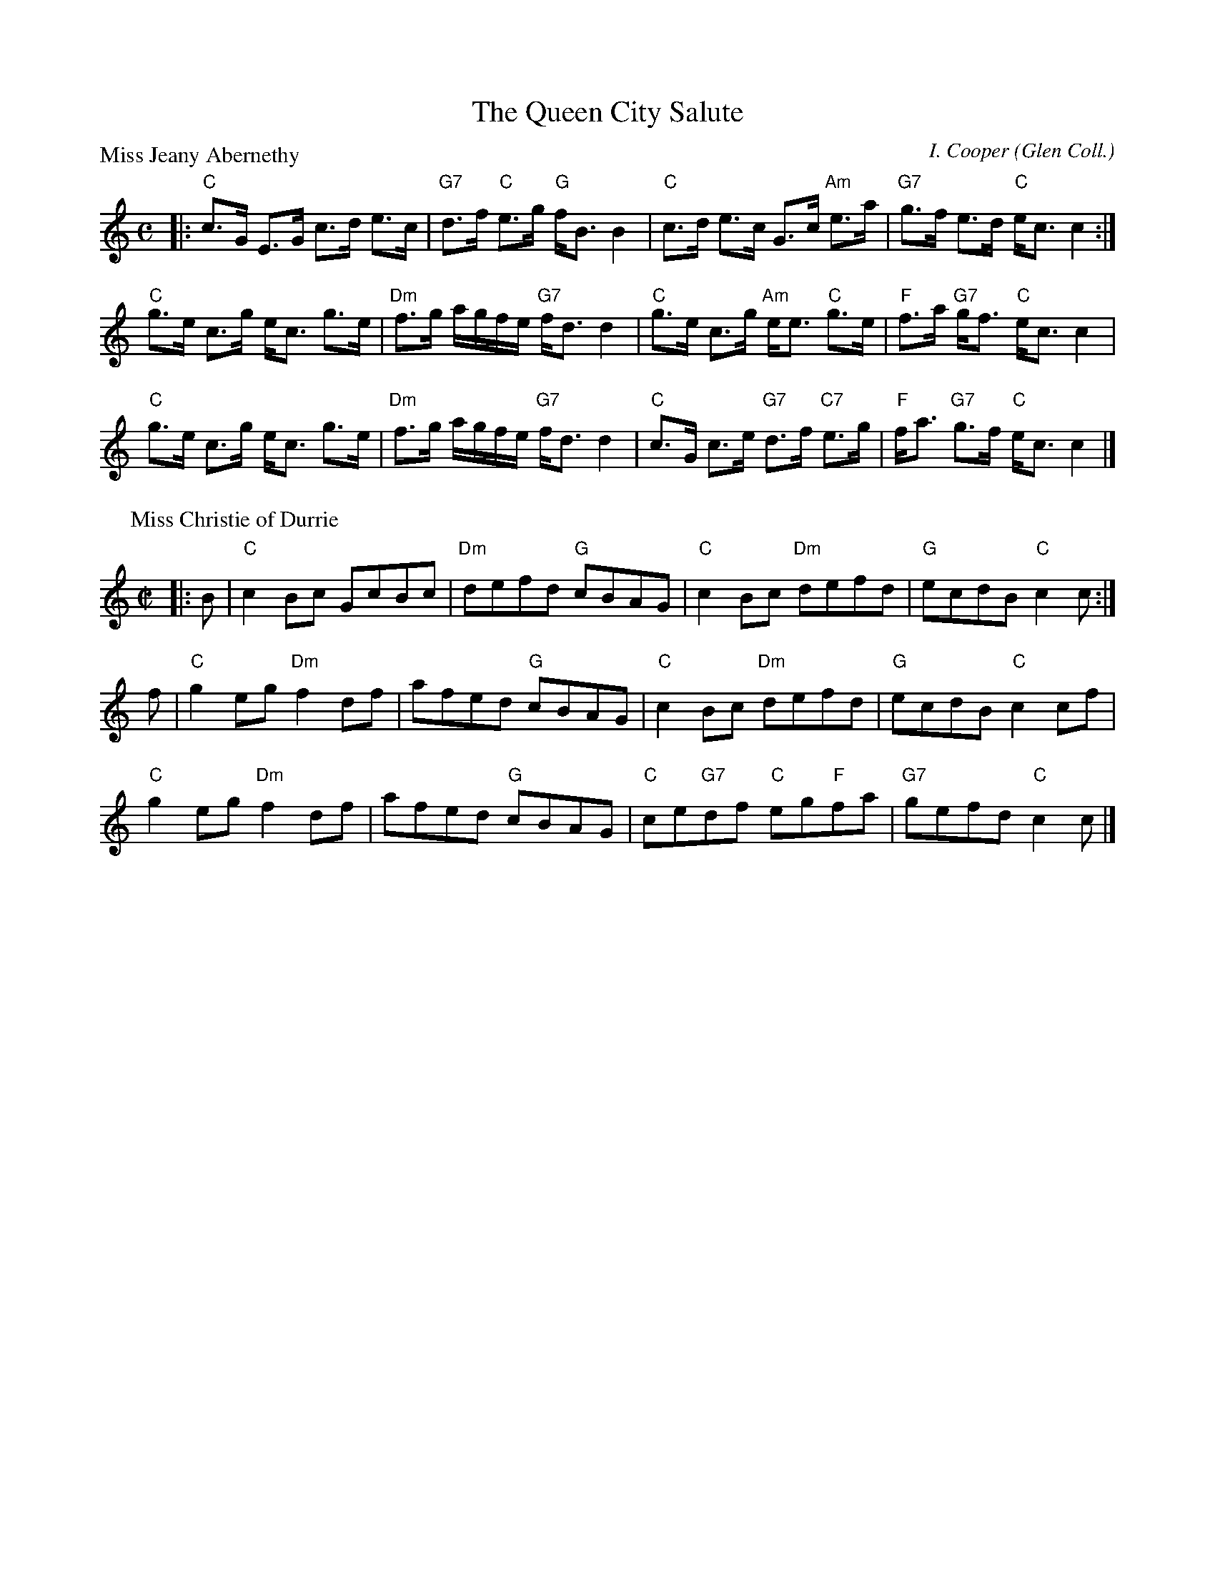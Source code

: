X:3708
T:The Queen City Salute
P:Miss Jeany Abernethy
C:I. Cooper (Glen Coll.)
B:RSCDS 37-8
Z:Anselm Lingnau <anselm@strathspey.org>
R:Medley (4x64)
M:C
L:1/8
K:C
|:"C"c>G E>G c>d e>c|"G7"d>f "C"e>g "G"f<B B2|\
"C"c>d e>c G>c "Am"e>a|"G7"g>f e>d "C"e<c c2:|
"C"g>e c>g e<c g>e|"Dm"f>g a/g/f/e/ "G7"f<d d2|\
"C"g>e c>g "Am"e<e "C"g>e|"F"f>a "G7"g<f "C"e<c c2|
"C"g>e c>g e<c g>e|"Dm"f>g a/g/f/e/ "G7"f<d d2|\
"C"c>G c>e "G7"d>f "C7"e>g|"F"f<a "G7"g>f "C"e<c c2|]
P:Miss Christie of Durrie
C:J. Walker (Glen Coll.)
M:C|
|:B|"C"c2Bc GcBc|"Dm"defd "G"cBAG|"C"c2Bc "Dm"defd|"G"ecdB "C"c2 c:|
f|"C"g2eg "Dm"f2df|afed "G"cBAG|"C"c2Bc "Dm"defd|"G"ecdB "C"c2 cf|
  "C"g2eg "Dm"f2df|afed "G"cBAG|"C"ce"G7"df "C"eg"F"fa|"G7"gefd "C"c2c|]
